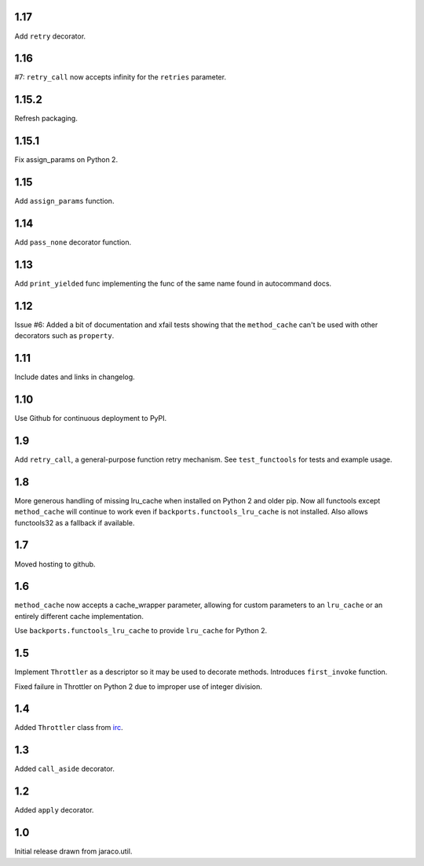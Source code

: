 1.17
====

Add ``retry`` decorator.

1.16
====

#7: ``retry_call`` now accepts infinity for the ``retries``
parameter.

1.15.2
======

Refresh packaging.

1.15.1
======

Fix assign_params on Python 2.

1.15
====

Add ``assign_params`` function.

1.14
====

Add ``pass_none`` decorator function.

1.13
====

Add ``print_yielded`` func implementing the func of the same
name found in autocommand docs.

1.12
====

Issue #6: Added a bit of documentation and xfail tests showing
that the ``method_cache`` can't be used with other decorators
such as ``property``.

1.11
====

Include dates and links in changelog.

1.10
====

Use Github for continuous deployment to PyPI.

1.9
===

Add ``retry_call``, a general-purpose function retry mechanism.
See ``test_functools`` for tests and example usage.

1.8
===

More generous handling of missing lru_cache when installed on
Python 2 and older pip. Now all functools except ``method_cache``
will continue to work even if ``backports.functools_lru_cache``
is not installed. Also allows functools32 as a fallback if
available.

1.7
===

Moved hosting to github.

1.6
===

``method_cache`` now accepts a cache_wrapper parameter, allowing
for custom parameters to an ``lru_cache`` or an entirely different
cache implementation.

Use ``backports.functools_lru_cache`` to provide ``lru_cache`` for
Python 2.

1.5
===

Implement ``Throttler`` as a descriptor so it may be used to decorate
methods. Introduces ``first_invoke`` function.

Fixed failure in Throttler on Python 2 due to improper use of integer
division.

1.4
===

Added ``Throttler`` class from `irc <https://bitbucket.org/jaraco/irc>`_.

1.3
===

Added ``call_aside`` decorator.

1.2
===

Added ``apply`` decorator.

1.0
===

Initial release drawn from jaraco.util.
